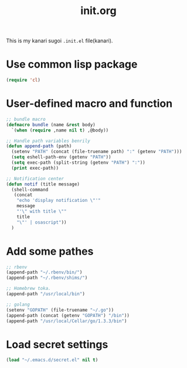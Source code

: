 #+TITLE: init.org
#+OPTIONS: toc:2 num:nil ^:nil
#+LANGUAGE: ja

This is my kanari sugoi =.init.el= file(kanari).

* Use common lisp package

#+BEGIN_SRC emacs-lisp
(require 'cl)
#+END_SRC



* User-defined macro and function

#+BEGIN_SRC emacs-lisp
;; bundle macro
(defmacro bundle (name &rest body)
  `(when (require ,name nil t) ,@body))

;; Handle path variables benrily
(defun append-path (path)
  (setenv "PATH" (concat (file-truename path) ":" (getenv "PATH")))
  (setq eshell-path-env (getenv "PATH"))
  (setq exec-path (split-string (getenv "PATH") ":"))
  (print exec-path))

;; Notification center
(defun notif (title message)
  (shell-command
   (concat
    "echo 'display notification \"'"
    message
    "'\" with title \""
    title
    "\"' | osascript"))
  )
#+END_SRC


* Add some pathes

#+BEGIN_SRC emacs-lisp
;; rbenv
(append-path "~/.rbenv/bin/")
(append-path "~/.rbenv/shims/")

;; Homebrew toka.
(append-path "/usr/local/bin")

;; golang
(setenv "GOPATH" (file-truename "~/.go"))
(append-path (concat (getenv "GOPATH") "/bin"))
(append-path "/usr/local/Cellar/go/1.3.3/bin")
#+END_SRC

* Load secret settings
#+BEGIN_SRC emacs-lisp
(load "~/.emacs.d/secret.el" nil t)
#+END_SRC


